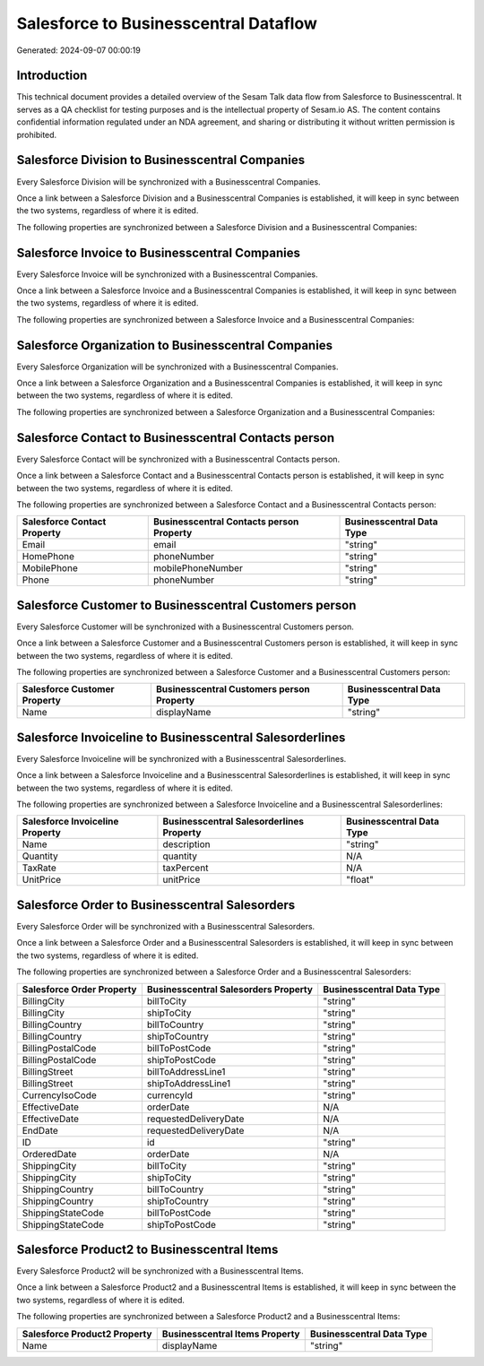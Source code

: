 ======================================
Salesforce to Businesscentral Dataflow
======================================

Generated: 2024-09-07 00:00:19

Introduction
------------

This technical document provides a detailed overview of the Sesam Talk data flow from Salesforce to Businesscentral. It serves as a QA checklist for testing purposes and is the intellectual property of Sesam.io AS. The content contains confidential information regulated under an NDA agreement, and sharing or distributing it without written permission is prohibited.

Salesforce Division to Businesscentral Companies
------------------------------------------------
Every Salesforce Division will be synchronized with a Businesscentral Companies.

Once a link between a Salesforce Division and a Businesscentral Companies is established, it will keep in sync between the two systems, regardless of where it is edited.

The following properties are synchronized between a Salesforce Division and a Businesscentral Companies:

.. list-table::
   :header-rows: 1

   * - Salesforce Division Property
     - Businesscentral Companies Property
     - Businesscentral Data Type


Salesforce Invoice to Businesscentral Companies
-----------------------------------------------
Every Salesforce Invoice will be synchronized with a Businesscentral Companies.

Once a link between a Salesforce Invoice and a Businesscentral Companies is established, it will keep in sync between the two systems, regardless of where it is edited.

The following properties are synchronized between a Salesforce Invoice and a Businesscentral Companies:

.. list-table::
   :header-rows: 1

   * - Salesforce Invoice Property
     - Businesscentral Companies Property
     - Businesscentral Data Type


Salesforce Organization to Businesscentral Companies
----------------------------------------------------
Every Salesforce Organization will be synchronized with a Businesscentral Companies.

Once a link between a Salesforce Organization and a Businesscentral Companies is established, it will keep in sync between the two systems, regardless of where it is edited.

The following properties are synchronized between a Salesforce Organization and a Businesscentral Companies:

.. list-table::
   :header-rows: 1

   * - Salesforce Organization Property
     - Businesscentral Companies Property
     - Businesscentral Data Type


Salesforce Contact to Businesscentral Contacts person
-----------------------------------------------------
Every Salesforce Contact will be synchronized with a Businesscentral Contacts person.

Once a link between a Salesforce Contact and a Businesscentral Contacts person is established, it will keep in sync between the two systems, regardless of where it is edited.

The following properties are synchronized between a Salesforce Contact and a Businesscentral Contacts person:

.. list-table::
   :header-rows: 1

   * - Salesforce Contact Property
     - Businesscentral Contacts person Property
     - Businesscentral Data Type
   * - Email
     - email
     - "string"
   * - HomePhone
     - phoneNumber
     - "string"
   * - MobilePhone
     - mobilePhoneNumber
     - "string"
   * - Phone
     - phoneNumber
     - "string"


Salesforce Customer to Businesscentral Customers person
-------------------------------------------------------
Every Salesforce Customer will be synchronized with a Businesscentral Customers person.

Once a link between a Salesforce Customer and a Businesscentral Customers person is established, it will keep in sync between the two systems, regardless of where it is edited.

The following properties are synchronized between a Salesforce Customer and a Businesscentral Customers person:

.. list-table::
   :header-rows: 1

   * - Salesforce Customer Property
     - Businesscentral Customers person Property
     - Businesscentral Data Type
   * - Name
     - displayName
     - "string"


Salesforce Invoiceline to Businesscentral Salesorderlines
---------------------------------------------------------
Every Salesforce Invoiceline will be synchronized with a Businesscentral Salesorderlines.

Once a link between a Salesforce Invoiceline and a Businesscentral Salesorderlines is established, it will keep in sync between the two systems, regardless of where it is edited.

The following properties are synchronized between a Salesforce Invoiceline and a Businesscentral Salesorderlines:

.. list-table::
   :header-rows: 1

   * - Salesforce Invoiceline Property
     - Businesscentral Salesorderlines Property
     - Businesscentral Data Type
   * - Name
     - description
     - "string"
   * - Quantity
     - quantity
     - N/A
   * - TaxRate
     - taxPercent
     - N/A
   * - UnitPrice
     - unitPrice
     - "float"


Salesforce Order to Businesscentral Salesorders
-----------------------------------------------
Every Salesforce Order will be synchronized with a Businesscentral Salesorders.

Once a link between a Salesforce Order and a Businesscentral Salesorders is established, it will keep in sync between the two systems, regardless of where it is edited.

The following properties are synchronized between a Salesforce Order and a Businesscentral Salesorders:

.. list-table::
   :header-rows: 1

   * - Salesforce Order Property
     - Businesscentral Salesorders Property
     - Businesscentral Data Type
   * - BillingCity
     - billToCity
     - "string"
   * - BillingCity
     - shipToCity
     - "string"
   * - BillingCountry
     - billToCountry
     - "string"
   * - BillingCountry
     - shipToCountry
     - "string"
   * - BillingPostalCode
     - billToPostCode
     - "string"
   * - BillingPostalCode
     - shipToPostCode
     - "string"
   * - BillingStreet
     - billToAddressLine1
     - "string"
   * - BillingStreet
     - shipToAddressLine1
     - "string"
   * - CurrencyIsoCode
     - currencyId
     - "string"
   * - EffectiveDate
     - orderDate
     - N/A
   * - EffectiveDate
     - requestedDeliveryDate
     - N/A
   * - EndDate
     - requestedDeliveryDate
     - N/A
   * - ID
     - id
     - "string"
   * - OrderedDate
     - orderDate
     - N/A
   * - ShippingCity
     - billToCity
     - "string"
   * - ShippingCity
     - shipToCity
     - "string"
   * - ShippingCountry
     - billToCountry
     - "string"
   * - ShippingCountry
     - shipToCountry
     - "string"
   * - ShippingStateCode
     - billToPostCode
     - "string"
   * - ShippingStateCode
     - shipToPostCode
     - "string"


Salesforce Product2 to Businesscentral Items
--------------------------------------------
Every Salesforce Product2 will be synchronized with a Businesscentral Items.

Once a link between a Salesforce Product2 and a Businesscentral Items is established, it will keep in sync between the two systems, regardless of where it is edited.

The following properties are synchronized between a Salesforce Product2 and a Businesscentral Items:

.. list-table::
   :header-rows: 1

   * - Salesforce Product2 Property
     - Businesscentral Items Property
     - Businesscentral Data Type
   * - Name	
     - displayName
     - "string"

